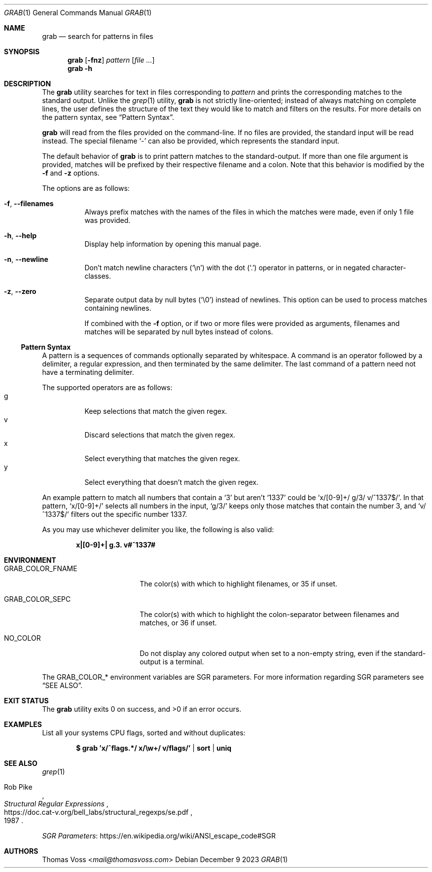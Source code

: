 .Dd December 9 2023
.Dt GRAB 1
.Os
.Sh NAME
.Nm grab
.Nd search for patterns in files
.Sh SYNOPSIS
.Nm
.Op Fl fnz
.Ar pattern
.Op Ar
.Nm
.Fl h
.Sh DESCRIPTION
The
.Nm
utility searches for text in files corresponding to
.Ar pattern
and prints the corresponding matches to the standard output.
Unlike the
.Xr grep 1
utility,
.Nm
is not strictly line-oriented;
instead of always matching on complete lines,
the user defines the structure of the text they would like to match and
filters on the results.
For more details on the pattern syntax, see
.Sx Pattern Syntax .
.Pp
.Nm
will read from the files provided on the command-line.
If no files are provided, the standard input will be read instead.
The special filename
.Sq -
can also be provided,
which represents the standard input.
.Pp
The default behavior of
.Nm
is to print pattern matches to the standard-output.
If more than one file argument is provided,
matches will be prefixed by their respective filename and a colon.
Note that this behavior is modified by the
.Fl f
and
.Fl z
options.
.Pp
The options are as follows:
.Bl -tag -width Ds
.It Fl f , Fl Fl filenames
Always prefix matches with the names of the files in which the matches
were made,
even if only 1 file was provided.
.It Fl h , Fl Fl help
Display help information by opening this manual page.
.It Fl n , Fl Fl newline
Don’t match newline characters
.Pq Sq \en
with the dot
.Pq Sq \&.
operator in patterns,
or in negated character-classes.
.It Fl z , Fl Fl zero
Separate output data by null bytes
.Pq Sq \e0
instead of newlines.
This option can be used to process matches containing newlines.
.Pp
If combined with the
.Fl f
option,
or if two or more files were provided as arguments,
filenames and matches will be separated by null bytes instead of colons.
.El
.Ss Pattern Syntax
A pattern is a sequences of commands optionally separated by whitespace.
A command is an operator followed by a delimiter, a regular expression,
and then terminated by the same delimiter.  The last command of a pattern
need not have a terminating delimiter.
.Pp
The supported operators are as follows:
.Bl -tag -compact
.It g
Keep selections that match the given regex.
.It v
Discard selections that match the given regex.
.It x
Select everything that matches the given regex.
.It y
Select everything that doesn’t match the given regex.
.El
.Pp
An example pattern to match all numbers that contain a ‘3’ but aren’t
‘1337’ could be
.Sq x/[0-9]+/ g/3/ v/^1337$/ .
In that pattern,
.Sq x/[0-9]+/
selects all numbers in the input,
.Sq g/3/
keeps only those matches that contain the number 3,
and
.Sq v/^1337$/
filters out the specific number 1337.
.Pp
As you may use whichever delimiter you like, the following is also valid:
.Pp
.Dl x|[0-9]+| g.3. v#^1337#
.Sh ENVIRONMENT
.Bl -tag -width GRAB_COLOR_FNAME
.It Ev GRAB_COLOR_FNAME
The color(s) with which to highlight filenames,
or 35 if unset.
.It Ev GRAB_COLOR_SEPC
The color(s) with which to highlight the colon-separator between
filenames and matches,
or 36 if unset.
.It Ev NO_COLOR
Do not display any colored output when set to a non-empty string,
even if the standard-output is a terminal.
.El
.Pp
The
.Ev GRAB_COLOR_*
environment variables are SGR parameters.
For more information regarding SGR parameters see
.Sx SEE ALSO .
.Sh EXIT STATUS
.Ex -std
.Sh EXAMPLES
List all your systems CPU flags, sorted and without duplicates:
.Pp
.Dl $ grab 'x/^flags.*/ x/\ew+/ v/flags/' | sort | uniq
.Sh SEE ALSO
.Xr grep 1
.Rs
.%A Rob Pike
.%D 1987
.%T Structural Regular Expressions
.%U https://doc.cat-v.org/bell_labs/structural_regexps/se.pdf
.Re
.Pp
.Lk https://en.wikipedia.org/wiki/ANSI_escape_code#SGR "SGR Parameters"
.Sh AUTHORS
.An Thomas Voss Aq Mt mail@thomasvoss.com
